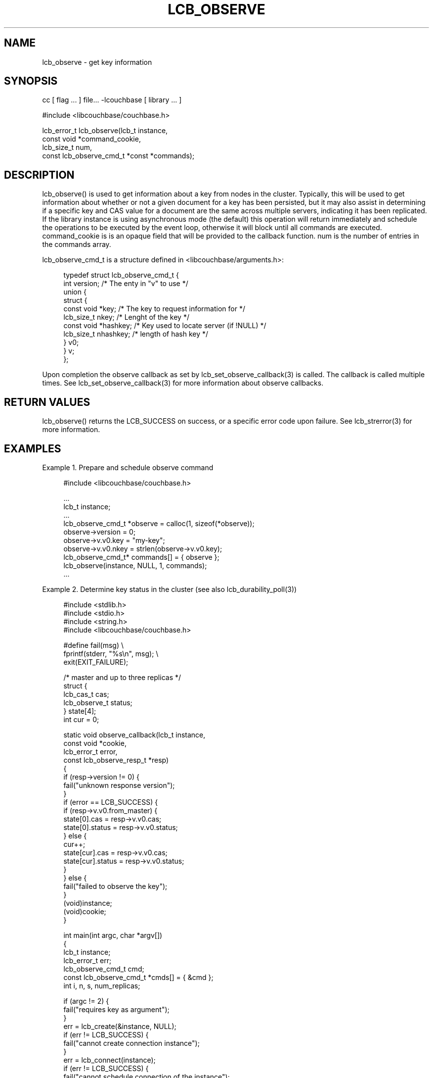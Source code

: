 '\" t
.\"     Title: lcb_observe
.\"    Author: Trond Norbye <trond.norbye@couchbase.com>
.\" Generator: DocBook XSL Stylesheets v1.78.1 <http://docbook.sf.net/>
.\"      Date: 08/09/2013
.\"    Manual: \ \&
.\"    Source: \ \&
.\"  Language: English
.\"
.TH "LCB_OBSERVE" "3" "08/09/2013" "\ \&" "\ \&"
.\" -----------------------------------------------------------------
.\" * Define some portability stuff
.\" -----------------------------------------------------------------
.\" ~~~~~~~~~~~~~~~~~~~~~~~~~~~~~~~~~~~~~~~~~~~~~~~~~~~~~~~~~~~~~~~~~
.\" http://bugs.debian.org/507673
.\" http://lists.gnu.org/archive/html/groff/2009-02/msg00013.html
.\" ~~~~~~~~~~~~~~~~~~~~~~~~~~~~~~~~~~~~~~~~~~~~~~~~~~~~~~~~~~~~~~~~~
.ie \n(.g .ds Aq \(aq
.el       .ds Aq '
.\" -----------------------------------------------------------------
.\" * set default formatting
.\" -----------------------------------------------------------------
.\" disable hyphenation
.nh
.\" disable justification (adjust text to left margin only)
.ad l
.\" -----------------------------------------------------------------
.\" * MAIN CONTENT STARTS HERE *
.\" -----------------------------------------------------------------
.SH "NAME"
lcb_observe \- get key information
.SH "SYNOPSIS"
.sp
cc [ flag \&... ] file\&... \-lcouchbase [ library \&... ]
.sp
.nf
#include <libcouchbase/couchbase\&.h>
.fi
.sp
.nf
lcb_error_t lcb_observe(lcb_t instance,
                        const void *command_cookie,
                        lcb_size_t num,
                        const lcb_observe_cmd_t *const *commands);
.fi
.SH "DESCRIPTION"
.sp
lcb_observe() is used to get information about a key from nodes in the cluster\&. Typically, this will be used to get information about whether or not a given document for a key has been persisted, but it may also assist in determining if a specific key and CAS value for a document are the same across multiple servers, indicating it has been replicated\&. If the library instance is using asynchronous mode (the default) this operation will return immediately and schedule the operations to be executed by the event loop, otherwise it will block until all commands are executed\&. command_cookie is is an opaque field that will be provided to the callback function\&. num is the number of entries in the commands array\&.
.sp
lcb_observe_cmd_t is a structure defined in <libcouchbase/arguments\&.h>:
.sp
.if n \{\
.RS 4
.\}
.nf
typedef struct lcb_observe_cmd_t {
    int version;              /* The enty in "v" to use */
    union {
        struct {
             const void *key; /* The key to request information for */
             lcb_size_t nkey; /* Lenght of the key */
             const void *hashkey; /* Key used to locate server (if !NULL) */
             lcb_size_t nhashkey; /* length of hash key */
        } v0;
    } v;
};
.fi
.if n \{\
.RE
.\}
.sp
Upon completion the observe callback as set by lcb_set_observe_callback(3) is called\&. The callback is called multiple times\&. See lcb_set_observe_callback(3) for more information about observe callbacks\&.
.SH "RETURN VALUES"
.sp
lcb_observe() returns the LCB_SUCCESS on success, or a specific error code upon failure\&. See lcb_strerror(3) for more information\&.
.SH "EXAMPLES"
.sp
Example 1\&. Prepare and schedule observe command
.sp
.if n \{\
.RS 4
.\}
.nf
#include <libcouchbase/couchbase\&.h>
.fi
.if n \{\
.RE
.\}
.sp
.if n \{\
.RS 4
.\}
.nf
\&.\&.\&.
lcb_t instance;
\&.\&.\&.
lcb_observe_cmd_t *observe = calloc(1, sizeof(*observe));
observe\->version = 0;
observe\->v\&.v0\&.key = "my\-key";
observe\->v\&.v0\&.nkey = strlen(observe\->v\&.v0\&.key);
lcb_observe_cmd_t* commands[] = { observe };
lcb_observe(instance, NULL, 1, commands);
\&.\&.\&.
.fi
.if n \{\
.RE
.\}
.sp
Example 2\&. Determine key status in the cluster (see also lcb_durability_poll(3))
.sp
.if n \{\
.RS 4
.\}
.nf
#include <stdlib\&.h>
#include <stdio\&.h>
#include <string\&.h>
#include <libcouchbase/couchbase\&.h>
.fi
.if n \{\
.RE
.\}
.sp
.if n \{\
.RS 4
.\}
.nf
#define fail(msg) \e
    fprintf(stderr, "%s\en", msg); \e
    exit(EXIT_FAILURE);
.fi
.if n \{\
.RE
.\}
.sp
.if n \{\
.RS 4
.\}
.nf
/* master and up to three replicas */
struct {
    lcb_cas_t cas;
    lcb_observe_t status;
} state[4];
int cur = 0;
.fi
.if n \{\
.RE
.\}
.sp
.if n \{\
.RS 4
.\}
.nf
static void observe_callback(lcb_t instance,
                             const void *cookie,
                             lcb_error_t error,
                             const lcb_observe_resp_t *resp)
{
    if (resp\->version != 0) {
        fail("unknown response version");
    }
    if (error == LCB_SUCCESS) {
        if (resp\->v\&.v0\&.from_master) {
            state[0]\&.cas = resp\->v\&.v0\&.cas;
            state[0]\&.status = resp\->v\&.v0\&.status;
        } else {
            cur++;
            state[cur]\&.cas = resp\->v\&.v0\&.cas;
            state[cur]\&.status = resp\->v\&.v0\&.status;
        }
    } else {
        fail("failed to observe the key");
    }
    (void)instance;
    (void)cookie;
}
.fi
.if n \{\
.RE
.\}
.sp
.if n \{\
.RS 4
.\}
.nf
int main(int argc, char *argv[])
{
    lcb_t instance;
    lcb_error_t err;
    lcb_observe_cmd_t cmd;
    const lcb_observe_cmd_t *cmds[] = { &cmd };
    int i, n, s, num_replicas;
.fi
.if n \{\
.RE
.\}
.sp
.if n \{\
.RS 4
.\}
.nf
if (argc != 2) {
    fail("requires key as argument");
}
err = lcb_create(&instance, NULL);
if (err != LCB_SUCCESS) {
    fail("cannot create connection instance");
}
err = lcb_connect(instance);
if (err != LCB_SUCCESS) {
    fail("cannot schedule connection of the instance");
}
err = lcb_wait(instance);
if (err != LCB_SUCCESS) {
    fail("cannot connect the instance");
}
num_replicas = lcb_get_num_replicas(instance);
lcb_set_observe_callback(instance, observe_callback);
.fi
.if n \{\
.RE
.\}
.sp
.if n \{\
.RS 4
.\}
.nf
printf("observing the state of \e"%s\e":\en", argv[1]);
memset(&cmd, 0, sizeof(cmd));
cmd\&.version = 0;
cmd\&.v\&.v0\&.key = argv[1];
cmd\&.v\&.v0\&.nkey = strlen(argv[1]);
err = lcb_observe(instance, NULL, 1, cmds);
if (err != LCB_SUCCESS) {
    fail("cannot schedule observe command");
}
err = lcb_wait(instance);
if (err != LCB_SUCCESS) {
    fail("cannot execute observe command");
}
.fi
.if n \{\
.RE
.\}
.sp
.if n \{\
.RS 4
.\}
.nf
switch (state[0]\&.status) {
case LCB_OBSERVE_FOUND:
    printf("* found on master, but not persisted yet\en");
    break;
case LCB_OBSERVE_NOT_FOUND:
    printf("* not found\en");
    break;
case LCB_OBSERVE_LOGICALLY_DELETED:
    printf("* no longer exists in cache, but may still remain on disk\en");
    n = s = 0;
    for (i = 1; i < num_replicas; ++i) {
        if (state[0]\&.cas == state[i]\&.cas) {
            n++;
        } else if (state[i]\&.status != LCB_OBSERVE_NOT_FOUND) {
            s++;
        }
    }
    if (n) {
        printf("* exists on %d replica node(s)\en", n);
    }
    if (s) {
        printf("* %d replica node(s) have stale version of the key\en", n);
    }
    break;
case LCB_OBSERVE_PERSISTED:
    printf("* persisted on master\en");
    n = s = 0;
    for (i = 1; i < num_replicas; ++i) {
        if (state[0]\&.cas == state[i]\&.cas) {
            n++;
        } else if (state[i]\&.status != LCB_OBSERVE_NOT_FOUND) {
            s++;
        }
    }
    if (n) {
        printf("* exists on %d replica node(s)\en", n);
    }
    if (s) {
        printf("* %d replica node(s) have stale version of the key\en", n);
    }
    break;
default:
    fail("unexpected status");
}
.fi
.if n \{\
.RE
.\}
.sp
.if n \{\
.RS 4
.\}
.nf
    return EXIT_SUCCESS;
}
.fi
.if n \{\
.RE
.\}
.SH "ATTRIBUTES"
.sp
See lcb_attributes(5) for descriptions of the following attributes:
.TS
allbox tab(:);
ltB ltB.
T{
ATTRIBUTE TYPE
T}:T{
ATTRIBUTE VALUE
T}
.T&
lt lt
lt lt.
T{
.sp
Interface Stability
T}:T{
.sp
Committed
T}
T{
.sp
MT\-Level
T}:T{
.sp
MT\-Safe
T}
.TE
.sp 1
.SH "COPYRIGHT"
.sp
Copyright 2010\-2013 Couchbase, Inc\&.
.SH "SEE ALSO"
.sp
Learn more at http://www\&.couchbase\&.com/communities/c\&.
.sp
libcouchbase(3), lcb_attributes(5), lcb_get_observe_callback(3), lcb_set_observe_callback(3), lcb_durability_poll(3), lcb_set_durability_callback(3)
.SH "AUTHOR"
.PP
\fBTrond Norbye\fR <\&trond\&.norbye@couchbase\&.com\&>
.RS 4
Author.
.RE
